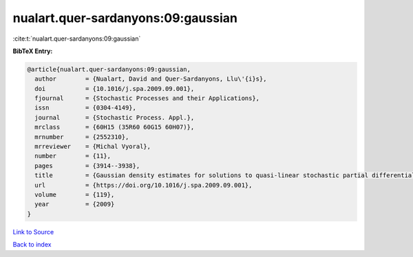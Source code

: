 nualart.quer-sardanyons:09:gaussian
===================================

:cite:t:`nualart.quer-sardanyons:09:gaussian`

**BibTeX Entry:**

.. code-block:: bibtex

   @article{nualart.quer-sardanyons:09:gaussian,
     author        = {Nualart, David and Quer-Sardanyons, Llu\'{i}s},
     doi           = {10.1016/j.spa.2009.09.001},
     fjournal      = {Stochastic Processes and their Applications},
     issn          = {0304-4149},
     journal       = {Stochastic Process. Appl.},
     mrclass       = {60H15 (35R60 60G15 60H07)},
     mrnumber      = {2552310},
     mrreviewer    = {Michal Vyoral},
     number        = {11},
     pages         = {3914--3938},
     title         = {Gaussian density estimates for solutions to quasi-linear stochastic partial differential equations},
     url           = {https://doi.org/10.1016/j.spa.2009.09.001},
     volume        = {119},
     year          = {2009}
   }

`Link to Source <https://doi.org/10.1016/j.spa.2009.09.001},>`_


`Back to index <../By-Cite-Keys.html>`_
